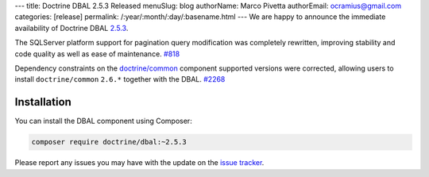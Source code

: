 ---
title: Doctrine DBAL 2.5.3 Released
menuSlug: blog
authorName: Marco Pivetta
authorEmail: ocramius@gmail.com
categories: [release]
permalink: /:year/:month/:day/:basename.html
---
We are happy to announce the immediate availability of Doctrine DBAL
`2.5.3 <https://github.com/doctrine/dbal/releases/tag/v2.5.3>`_.

The SQLServer platform support for pagination query modification was
completely rewritten, improving stability and code quality as well as
ease of maintenance. `#818 <https://github.com/doctrine/dbal/issues/818>`_

Dependency constraints on the
`doctrine/common <https://github.com/doctrine/common>`_ component supported
versions were corrected, allowing users to install ``doctrine/common``
``2.6.*`` together with the DBAL. `#2268 <https://github.com/doctrine/dbal/issues/2268>`_

Installation
~~~~~~~~~~~~

You can install the DBAL component using Composer:

.. code-block:: shell

  composer require doctrine/dbal:~2.5.3

Please report any issues you may have with the update on the
`issue tracker <https://github.com/doctrine/dbal/issues>`_.
